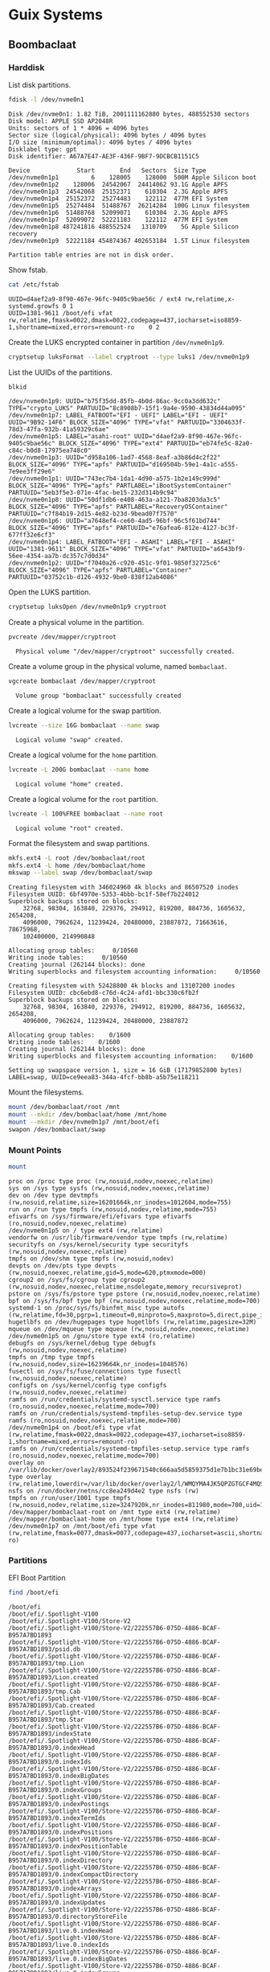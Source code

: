 * Guix Systems
** Boombaclaat
*** Harddisk

List disk partitions.

#+begin_src sh :exports both :dir /sudo:: :results verbatim
  fdisk -l /dev/nvme0n1
#+end_src

#+RESULTS:
#+begin_example
Disk /dev/nvme0n1: 1.82 TiB, 2001111162880 bytes, 488552530 sectors
Disk model: APPLE SSD AP2048R
Units: sectors of 1 * 4096 = 4096 bytes
Sector size (logical/physical): 4096 bytes / 4096 bytes
I/O size (minimum/optimal): 4096 bytes / 4096 bytes
Disklabel type: gpt
Disk identifier: A67A7E47-AE3F-436F-9BF7-9DCBCB1151C5

Device             Start       End   Sectors  Size Type
/dev/nvme0n1p1         6    128005    128000  500M Apple Silicon boot
/dev/nvme0n1p2    128006  24542067  24414062 93.1G Apple APFS
/dev/nvme0n1p3  24542068  25152371    610304  2.3G Apple APFS
/dev/nvme0n1p4  25152372  25274483    122112  477M EFI System
/dev/nvme0n1p5  25274484  51488767  26214284  100G Linux filesystem
/dev/nvme0n1p6  51488768  52099071    610304  2.3G Apple APFS
/dev/nvme0n1p7  52099072  52221183    122112  477M EFI System
/dev/nvme0n1p8 487241816 488552524   1310709    5G Apple Silicon recovery
/dev/nvme0n1p9  52221184 454874367 402653184  1.5T Linux filesystem

Partition table entries are not in disk order.
#+end_example

Show fstab.

#+begin_src sh :exports both :results verbatim
  cat /etc/fstab
#+end_src

#+RESULTS:
: UUID=d4aef2a9-8f90-467e-96fc-9405c9bae56c / ext4 rw,relatime,x-systemd.growfs 0 1
: UUID=1381-9611 /boot/efi vfat rw,relatime,fmask=0022,dmask=0022,codepage=437,iocharset=iso8859-1,shortname=mixed,errors=remount-ro    0 2

Create the LUKS encrypted container in partition =/dev/nvme0n1p9=.

#+begin_src sh :exports both :dir /sudo:: :results verbatim
  cryptsetup luksFormat --label cryptroot --type luks1 /dev/nvme0n1p9
#+end_src

List the UUIDs of the partitions.

#+begin_src sh :exports both :dir /sudo:: :results verbatim
  blkid
#+end_src

#+RESULTS:
: /dev/nvme0n1p9: UUID="b75f35dd-85fb-4b0d-86ac-9cc0a3dd632c" TYPE="crypto_LUKS" PARTUUID="8c8908b7-15f1-9a4e-9590-43834d44a095"
: /dev/nvme0n1p7: LABEL_FATBOOT="EFI - UEFI" LABEL="EFI - UEFI" UUID="9B92-14F6" BLOCK_SIZE="4096" TYPE="vfat" PARTUUID="3304633f-78d3-47fa-932b-41a59329c6ae"
: /dev/nvme0n1p5: LABEL="asahi-root" UUID="d4aef2a9-8f90-467e-96fc-9405c9bae56c" BLOCK_SIZE="4096" TYPE="ext4" PARTUUID="eb74fe5c-82a0-c84c-b0d8-17975ea748c0"
: /dev/nvme0n1p3: UUID="d958a106-1ad7-4568-8eaf-a3b86d4c2f22" BLOCK_SIZE="4096" TYPE="apfs" PARTUUID="d169504b-59e1-4a1c-a555-7e9ee3ff29e6"
: /dev/nvme0n1p1: UUID="743ec7b4-1da1-4d90-a575-1b2e149c999d" BLOCK_SIZE="4096" TYPE="apfs" PARTLABEL="iBootSystemContainer" PARTUUID="5eb3f5e3-071e-4fac-be15-232d314b9c94"
: /dev/nvme0n1p8: UUID="50df1db6-e408-463a-a121-7ba8203da3c5" BLOCK_SIZE="4096" TYPE="apfs" PARTLABEL="RecoveryOSContainer" PARTUUID="c7f84b19-2d15-4e82-b23d-9bead07f7570"
: /dev/nvme0n1p6: UUID="a7648ef4-ce60-4ad5-96bf-96c5f61bd744" BLOCK_SIZE="4096" TYPE="apfs" PARTUUID="e76afea6-812e-4127-bc3f-677ff32e6cf3"
: /dev/nvme0n1p4: LABEL_FATBOOT="EFI - ASAHI" LABEL="EFI - ASAHI" UUID="1381-9611" BLOCK_SIZE="4096" TYPE="vfat" PARTUUID="a6543bf9-56ee-4354-aa7b-dc357c7d0d34"
: /dev/nvme0n1p2: UUID="f7040a26-c920-451c-9f01-9850f32725c6" BLOCK_SIZE="4096" TYPE="apfs" PARTLABEL="Container" PARTUUID="03752c1b-d126-4932-9be0-838f12ab4086"

Open the LUKS partition.

#+begin_src sh :exports both :dir /sudo:: :results verbatim
  cryptsetup luksOpen /dev/nvme0n1p9 cryptroot
#+end_src

Create a physical volume in the partition.

#+begin_src sh :exports both :dir /sudo:: :results verbatim
  pvcreate /dev/mapper/cryptroot
#+end_src

#+RESULTS:
:   Physical volume "/dev/mapper/cryptroot" successfully created.

Create a volume group in the physical volume, named =bombaclaat=.

#+begin_src sh :exports both :dir /sudo:: :results verbatim
  vgcreate bombaclaat /dev/mapper/cryptroot
#+end_src

#+RESULTS:
:   Volume group "bombaclaat" successfully created

Create a logical volume for the swap partition.

#+begin_src sh :exports both :dir /sudo:: :results verbatim
  lvcreate --size 16G bombaclaat --name swap
#+end_src

#+RESULTS:
:   Logical volume "swap" created.

Create a logical volume for the =home= partition.

#+begin_src sh :exports both :dir /sudo:: :results verbatim
  lvcreate -L 200G bombaclaat --name home
#+end_src

#+RESULTS:
:   Logical volume "home" created.

Create a logical volume for the =root= partition.

#+begin_src sh :exports both :dir /sudo:: :results verbatim
  lvcreate -l 100%FREE bombaclaat --name root
#+end_src

#+RESULTS:
:   Logical volume "root" created.

Format the filesystem and swap partitions.

#+begin_src sh :exports both :dir /sudo:: :results verbatim
  mkfs.ext4 -L root /dev/bombaclaat/root
  mkfs.ext4 -L home /dev/bombaclaat/home
  mkswap --label swap /dev/bombaclaat/swap
#+end_src

#+RESULTS:
#+begin_example
Creating filesystem with 346024960 4k blocks and 86507520 inodes
Filesystem UUID: 6bf4970e-5353-4bbb-bc1f-58ef7b224012
Superblock backups stored on blocks:
	32768, 98304, 163840, 229376, 294912, 819200, 884736, 1605632, 2654208,
	4096000, 7962624, 11239424, 20480000, 23887872, 71663616, 78675968,
	102400000, 214990848

Allocating group tables:     0/10560
Writing inode tables:     0/10560
Creating journal (262144 blocks): done
Writing superblocks and filesystem accounting information:     0/10560

Creating filesystem with 52428800 4k blocks and 13107200 inodes
Filesystem UUID: cbc6ebd8-c76d-4c24-afd1-bbc330c6fb2f
Superblock backups stored on blocks:
	32768, 98304, 163840, 229376, 294912, 819200, 884736, 1605632, 2654208,
	4096000, 7962624, 11239424, 20480000, 23887872

Allocating group tables:    0/1600
Writing inode tables:    0/1600
Creating journal (262144 blocks): done
Writing superblocks and filesystem accounting information:    0/1600

Setting up swapspace version 1, size = 16 GiB (17179852800 bytes)
LABEL=swap, UUID=ce9eea83-344a-4fcf-bb8b-a5b75e118211
#+end_example

Mount the filesystems.

#+begin_src sh :exports both :dir /sudo:: :results verbatim
  mount /dev/bombaclaat/root /mnt
  mount --mkdir /dev/bombaclaat/home /mnt/home
  mount --mkdir /dev/nvme0n1p7 /mnt/boot/efi
  swapon /dev/bombaclaat/swap
#+end_src

#+RESULTS:

*** Mount Points

#+begin_src sh :exports both :results verbatim
  mount
#+end_src

#+RESULTS:
#+begin_example
proc on /proc type proc (rw,nosuid,nodev,noexec,relatime)
sys on /sys type sysfs (rw,nosuid,nodev,noexec,relatime)
dev on /dev type devtmpfs (rw,nosuid,relatime,size=16201664k,nr_inodes=1012604,mode=755)
run on /run type tmpfs (rw,nosuid,nodev,relatime,mode=755)
efivarfs on /sys/firmware/efi/efivars type efivarfs (ro,nosuid,nodev,noexec,relatime)
/dev/nvme0n1p5 on / type ext4 (rw,relatime)
vendorfw on /usr/lib/firmware/vendor type tmpfs (rw,relatime)
securityfs on /sys/kernel/security type securityfs (rw,nosuid,nodev,noexec,relatime)
tmpfs on /dev/shm type tmpfs (rw,nosuid,nodev)
devpts on /dev/pts type devpts (rw,nosuid,noexec,relatime,gid=5,mode=620,ptmxmode=000)
cgroup2 on /sys/fs/cgroup type cgroup2 (rw,nosuid,nodev,noexec,relatime,nsdelegate,memory_recursiveprot)
pstore on /sys/fs/pstore type pstore (rw,nosuid,nodev,noexec,relatime)
bpf on /sys/fs/bpf type bpf (rw,nosuid,nodev,noexec,relatime,mode=700)
systemd-1 on /proc/sys/fs/binfmt_misc type autofs (rw,relatime,fd=30,pgrp=1,timeout=0,minproto=5,maxproto=5,direct,pipe_ino=2491)
hugetlbfs on /dev/hugepages type hugetlbfs (rw,relatime,pagesize=32M)
mqueue on /dev/mqueue type mqueue (rw,nosuid,nodev,noexec,relatime)
/dev/nvme0n1p5 on /gnu/store type ext4 (ro,relatime)
debugfs on /sys/kernel/debug type debugfs (rw,nosuid,nodev,noexec,relatime)
tmpfs on /tmp type tmpfs (rw,nosuid,nodev,size=16239664k,nr_inodes=1048576)
fusectl on /sys/fs/fuse/connections type fusectl (rw,nosuid,nodev,noexec,relatime)
configfs on /sys/kernel/config type configfs (rw,nosuid,nodev,noexec,relatime)
ramfs on /run/credentials/systemd-sysctl.service type ramfs (ro,nosuid,nodev,noexec,relatime,mode=700)
ramfs on /run/credentials/systemd-tmpfiles-setup-dev.service type ramfs (ro,nosuid,nodev,noexec,relatime,mode=700)
/dev/nvme0n1p4 on /boot/efi type vfat (rw,relatime,fmask=0022,dmask=0022,codepage=437,iocharset=iso8859-1,shortname=mixed,errors=remount-ro)
ramfs on /run/credentials/systemd-tmpfiles-setup.service type ramfs (ro,nosuid,nodev,noexec,relatime,mode=700)
overlay on /var/lib/docker/overlay2/893524f239671540c666aa5d5859375d1e7b1bc31e69be958985345a786a18c1/merged type overlay (rw,relatime,lowerdir=/var/lib/docker/overlay2/l/WMQYMA4JK5QPZGTGCF4MQSHKQJ:/var/lib/docker/overlay2/l/HN7EIUT6CDPFOUPTL3NCAUNXK3:/var/lib/docker/overlay2/l/2HJFJ7XVKLLLDU6GA4CCLL7DDE:/var/lib/docker/overlay2/l/DTSUBKLW6UJ3DN3R6VOD37QPCK:/var/lib/docker/overlay2/l/AXSGK4HOGCPZRMETSAEU52MT4F:/var/lib/docker/overlay2/l/IFVIS2DVGT33FZV6GY3A5RISEK:/var/lib/docker/overlay2/l/BWDBR63ZB35JF5O3OJLLSC4OQ5:/var/lib/docker/overlay2/l/5FLD75YS5HDB2L6NYOW5FVTKOO:/var/lib/docker/overlay2/l/5Y7ESUE24IUJTFBIMGSRHIYAI2:/var/lib/docker/overlay2/l/Z2IFUCS4GD2FFW7YAXITDCGKL3:/var/lib/docker/overlay2/l/ARVQKEOQQ75FLCYSLBU644YJHP:/var/lib/docker/overlay2/l/TOXS72PSCMETOJABAO4VFPIJHD:/var/lib/docker/overlay2/l/RUBYHQ2UECTU7WLACVQ7KBYK4V:/var/lib/docker/overlay2/l/E3BVRYAW4RISGVT5LQJJ236YQF:/var/lib/docker/overlay2/l/OHU6T2NLS2Y6UFCOFBGPU7Z3SJ,upperdir=/var/lib/docker/overlay2/893524f239671540c666aa5d5859375d1e7b1bc31e69be958985345a786a18c1/diff,workdir=/var/lib/docker/overlay2/893524f239671540c666aa5d5859375d1e7b1bc31e69be958985345a786a18c1/work)
nsfs on /run/docker/netns/cc8ea249d4e2 type nsfs (rw)
tmpfs on /run/user/1001 type tmpfs (rw,nosuid,nodev,relatime,size=3247920k,nr_inodes=811980,mode=700,uid=1001,gid=1001)
/dev/mapper/bombaclaat-root on /mnt type ext4 (rw,relatime)
/dev/mapper/bombaclaat-home on /mnt/home type ext4 (rw,relatime)
/dev/nvme0n1p7 on /mnt/boot/efi type vfat (rw,relatime,fmask=0077,dmask=0077,codepage=437,iocharset=ascii,shortname=mixed,errors=remount-ro)
#+end_example

*** Partitions

EFI Boot Partition

#+begin_src sh :exports both :results verbatim
  find /boot/efi
#+end_src

#+RESULTS:
#+begin_example
/boot/efi
/boot/efi/.Spotlight-V100
/boot/efi/.Spotlight-V100/Store-V2
/boot/efi/.Spotlight-V100/Store-V2/222557B6-075D-4886-BCAF-B957A7BD1893
/boot/efi/.Spotlight-V100/Store-V2/222557B6-075D-4886-BCAF-B957A7BD1893/psid.db
/boot/efi/.Spotlight-V100/Store-V2/222557B6-075D-4886-BCAF-B957A7BD1893/tmp.Lion
/boot/efi/.Spotlight-V100/Store-V2/222557B6-075D-4886-BCAF-B957A7BD1893/Lion.created
/boot/efi/.Spotlight-V100/Store-V2/222557B6-075D-4886-BCAF-B957A7BD1893/tmp.Cab
/boot/efi/.Spotlight-V100/Store-V2/222557B6-075D-4886-BCAF-B957A7BD1893/Cab.created
/boot/efi/.Spotlight-V100/Store-V2/222557B6-075D-4886-BCAF-B957A7BD1893/tmp.Star
/boot/efi/.Spotlight-V100/Store-V2/222557B6-075D-4886-BCAF-B957A7BD1893/indexState
/boot/efi/.Spotlight-V100/Store-V2/222557B6-075D-4886-BCAF-B957A7BD1893/0.indexHead
/boot/efi/.Spotlight-V100/Store-V2/222557B6-075D-4886-BCAF-B957A7BD1893/0.indexIds
/boot/efi/.Spotlight-V100/Store-V2/222557B6-075D-4886-BCAF-B957A7BD1893/0.indexBigDates
/boot/efi/.Spotlight-V100/Store-V2/222557B6-075D-4886-BCAF-B957A7BD1893/0.indexGroups
/boot/efi/.Spotlight-V100/Store-V2/222557B6-075D-4886-BCAF-B957A7BD1893/0.indexPostings
/boot/efi/.Spotlight-V100/Store-V2/222557B6-075D-4886-BCAF-B957A7BD1893/0.indexTermIds
/boot/efi/.Spotlight-V100/Store-V2/222557B6-075D-4886-BCAF-B957A7BD1893/0.indexPositions
/boot/efi/.Spotlight-V100/Store-V2/222557B6-075D-4886-BCAF-B957A7BD1893/0.indexPositionTable
/boot/efi/.Spotlight-V100/Store-V2/222557B6-075D-4886-BCAF-B957A7BD1893/0.indexDirectory
/boot/efi/.Spotlight-V100/Store-V2/222557B6-075D-4886-BCAF-B957A7BD1893/0.indexCompactDirectory
/boot/efi/.Spotlight-V100/Store-V2/222557B6-075D-4886-BCAF-B957A7BD1893/0.indexArrays
/boot/efi/.Spotlight-V100/Store-V2/222557B6-075D-4886-BCAF-B957A7BD1893/0.indexUpdates
/boot/efi/.Spotlight-V100/Store-V2/222557B6-075D-4886-BCAF-B957A7BD1893/0.directoryStoreFile
/boot/efi/.Spotlight-V100/Store-V2/222557B6-075D-4886-BCAF-B957A7BD1893/live.0.indexHead
/boot/efi/.Spotlight-V100/Store-V2/222557B6-075D-4886-BCAF-B957A7BD1893/live.0.indexIds
/boot/efi/.Spotlight-V100/Store-V2/222557B6-075D-4886-BCAF-B957A7BD1893/live.0.indexBigDates
/boot/efi/.Spotlight-V100/Store-V2/222557B6-075D-4886-BCAF-B957A7BD1893/live.0.indexGroups
/boot/efi/.Spotlight-V100/Store-V2/222557B6-075D-4886-BCAF-B957A7BD1893/live.0.indexPostings
/boot/efi/.Spotlight-V100/Store-V2/222557B6-075D-4886-BCAF-B957A7BD1893/live.0.indexTermIds
/boot/efi/.Spotlight-V100/Store-V2/222557B6-075D-4886-BCAF-B957A7BD1893/live.0.indexPositions
/boot/efi/.Spotlight-V100/Store-V2/222557B6-075D-4886-BCAF-B957A7BD1893/live.0.indexPositionTable
/boot/efi/.Spotlight-V100/Store-V2/222557B6-075D-4886-BCAF-B957A7BD1893/live.0.indexDirectory
/boot/efi/.Spotlight-V100/Store-V2/222557B6-075D-4886-BCAF-B957A7BD1893/live.0.indexCompactDirectory
/boot/efi/.Spotlight-V100/Store-V2/222557B6-075D-4886-BCAF-B957A7BD1893/live.0.indexArrays
/boot/efi/.Spotlight-V100/Store-V2/222557B6-075D-4886-BCAF-B957A7BD1893/live.0.indexUpdates
/boot/efi/.Spotlight-V100/Store-V2/222557B6-075D-4886-BCAF-B957A7BD1893/live.0.directoryStoreFile
/boot/efi/.Spotlight-V100/Store-V2/222557B6-075D-4886-BCAF-B957A7BD1893/store.db
/boot/efi/.Spotlight-V100/Store-V2/222557B6-075D-4886-BCAF-B957A7BD1893/.store.db
/boot/efi/.Spotlight-V100/Store-V2/222557B6-075D-4886-BCAF-B957A7BD1893/dbStr-1.map.header
/boot/efi/.Spotlight-V100/Store-V2/222557B6-075D-4886-BCAF-B957A7BD1893/dbStr-1.map.data
/boot/efi/.Spotlight-V100/Store-V2/222557B6-075D-4886-BCAF-B957A7BD1893/dbStr-1.map.offsets
/boot/efi/.Spotlight-V100/Store-V2/222557B6-075D-4886-BCAF-B957A7BD1893/dbStr-1.map.buckets
/boot/efi/.Spotlight-V100/Store-V2/222557B6-075D-4886-BCAF-B957A7BD1893/dbStr-2.map.header
/boot/efi/.Spotlight-V100/Store-V2/222557B6-075D-4886-BCAF-B957A7BD1893/dbStr-2.map.data
/boot/efi/.Spotlight-V100/Store-V2/222557B6-075D-4886-BCAF-B957A7BD1893/dbStr-2.map.offsets
/boot/efi/.Spotlight-V100/Store-V2/222557B6-075D-4886-BCAF-B957A7BD1893/dbStr-2.map.buckets
/boot/efi/.Spotlight-V100/Store-V2/222557B6-075D-4886-BCAF-B957A7BD1893/dbStr-3.map.header
/boot/efi/.Spotlight-V100/Store-V2/222557B6-075D-4886-BCAF-B957A7BD1893/dbStr-3.map.data
/boot/efi/.Spotlight-V100/Store-V2/222557B6-075D-4886-BCAF-B957A7BD1893/dbStr-3.map.offsets
/boot/efi/.Spotlight-V100/Store-V2/222557B6-075D-4886-BCAF-B957A7BD1893/dbStr-3.map.buckets
/boot/efi/.Spotlight-V100/Store-V2/222557B6-075D-4886-BCAF-B957A7BD1893/dbStr-4.map.header
/boot/efi/.Spotlight-V100/Store-V2/222557B6-075D-4886-BCAF-B957A7BD1893/dbStr-4.map.data
/boot/efi/.Spotlight-V100/Store-V2/222557B6-075D-4886-BCAF-B957A7BD1893/dbStr-4.map.offsets
/boot/efi/.Spotlight-V100/Store-V2/222557B6-075D-4886-BCAF-B957A7BD1893/dbStr-4.map.buckets
/boot/efi/.Spotlight-V100/Store-V2/222557B6-075D-4886-BCAF-B957A7BD1893/dbStr-5.map.header
/boot/efi/.Spotlight-V100/Store-V2/222557B6-075D-4886-BCAF-B957A7BD1893/dbStr-5.map.data
/boot/efi/.Spotlight-V100/Store-V2/222557B6-075D-4886-BCAF-B957A7BD1893/dbStr-5.map.offsets
/boot/efi/.Spotlight-V100/Store-V2/222557B6-075D-4886-BCAF-B957A7BD1893/dbStr-5.map.buckets
/boot/efi/.Spotlight-V100/Store-V2/222557B6-075D-4886-BCAF-B957A7BD1893/reverseDirectoryStore
/boot/efi/.Spotlight-V100/Store-V2/222557B6-075D-4886-BCAF-B957A7BD1893/tmp.spotlight.state
/boot/efi/.Spotlight-V100/Store-V2/222557B6-075D-4886-BCAF-B957A7BD1893/store_generation
/boot/efi/.Spotlight-V100/Store-V2/222557B6-075D-4886-BCAF-B957A7BD1893/journals.corespotlight
/boot/efi/.Spotlight-V100/Store-V2/222557B6-075D-4886-BCAF-B957A7BD1893/journals.live
/boot/efi/.Spotlight-V100/Store-V2/222557B6-075D-4886-BCAF-B957A7BD1893/journals.live_system
/boot/efi/.Spotlight-V100/Store-V2/222557B6-075D-4886-BCAF-B957A7BD1893/journals.live_user
/boot/efi/.Spotlight-V100/Store-V2/222557B6-075D-4886-BCAF-B957A7BD1893/journals.live_priority
/boot/efi/.Spotlight-V100/Store-V2/222557B6-075D-4886-BCAF-B957A7BD1893/journals.assisted_import_pre
/boot/efi/.Spotlight-V100/Store-V2/222557B6-075D-4886-BCAF-B957A7BD1893/journals.assisted_import_post
/boot/efi/.Spotlight-V100/Store-V2/222557B6-075D-4886-BCAF-B957A7BD1893/journals.health_check
/boot/efi/.Spotlight-V100/Store-V2/222557B6-075D-4886-BCAF-B957A7BD1893/journals.migration
/boot/efi/.Spotlight-V100/Store-V2/222557B6-075D-4886-BCAF-B957A7BD1893/journals.migration_secondchance
/boot/efi/.Spotlight-V100/Store-V2/222557B6-075D-4886-BCAF-B957A7BD1893/journalExclusion
/boot/efi/.Spotlight-V100/Store-V2/222557B6-075D-4886-BCAF-B957A7BD1893/journals.scan
/boot/efi/.Spotlight-V100/Store-V2/222557B6-075D-4886-BCAF-B957A7BD1893/shutdown_time
/boot/efi/.Spotlight-V100/Store-V2/222557B6-075D-4886-BCAF-B957A7BD1893/reverseDirectoryStore.shadow
/boot/efi/.Spotlight-V100/Store-V2/222557B6-075D-4886-BCAF-B957A7BD1893/0.shadowIndexHead
/boot/efi/.Spotlight-V100/Store-V2/222557B6-075D-4886-BCAF-B957A7BD1893/store.updates
/boot/efi/.Spotlight-V100/Store-V2/222557B6-075D-4886-BCAF-B957A7BD1893/0.directoryStoreFile.shadow
/boot/efi/.Spotlight-V100/Store-V2/222557B6-075D-4886-BCAF-B957A7BD1893/0.shadowIndexGroups
/boot/efi/.Spotlight-V100/Store-V2/222557B6-075D-4886-BCAF-B957A7BD1893/live.0.shadowIndexHead
/boot/efi/.Spotlight-V100/Store-V2/222557B6-075D-4886-BCAF-B957A7BD1893/live.0.shadowIndexTermIds
/boot/efi/.Spotlight-V100/Store-V2/222557B6-075D-4886-BCAF-B957A7BD1893/live.0.shadowIndexPositionTable
/boot/efi/.Spotlight-V100/Store-V2/222557B6-075D-4886-BCAF-B957A7BD1893/live.0.shadowIndexCompactDirectory
/boot/efi/.Spotlight-V100/Store-V2/222557B6-075D-4886-BCAF-B957A7BD1893/live.0.shadowIndexDirectory
/boot/efi/.Spotlight-V100/Store-V2/222557B6-075D-4886-BCAF-B957A7BD1893/live.0.shadowIndexArrays
/boot/efi/.Spotlight-V100/Store-V2/222557B6-075D-4886-BCAF-B957A7BD1893/live.0.directoryStoreFile.shadow
/boot/efi/.Spotlight-V100/Store-V2/222557B6-075D-4886-BCAF-B957A7BD1893/live.0.shadowIndexGroups
/boot/efi/.Spotlight-V100/Store-V2/222557B6-075D-4886-BCAF-B957A7BD1893/reverseStore.updates
/boot/efi/.Spotlight-V100/Store-V2/222557B6-075D-4886-BCAF-B957A7BD1893/tmp.spotlight.loc
/boot/efi/.Spotlight-V100/VolumeConfiguration.plist
/boot/efi/.Trashes
/boot/efi/.Trashes/501
/boot/efi/.Trashes/._501
/boot/efi/.fseventsd
/boot/efi/.fseventsd/fseventsd-uuid
/boot/efi/.fseventsd/0000000000567979
/boot/efi/.fseventsd/000000000056797a
/boot/efi/m1n1
/boot/efi/m1n1/boot.bin.old
/boot/efi/m1n1/boot.bin
/boot/efi/EFI
/boot/efi/EFI/BOOT
/boot/efi/EFI/BOOT/BOOTAA64.EFI
/boot/efi/vendorfw
/boot/efi/vendorfw/firmware.cpio
/boot/efi/vendorfw/firmware.tar
/boot/efi/vendorfw/manifest.txt
/boot/efi/asahi
/boot/efi/asahi/BuildManifest.plist
/boot/efi/asahi/RestoreVersion.plist
/boot/efi/asahi/kernelcache.release.mac13j
/boot/efi/asahi/AdminUserRecoveryInfo.plist
/boot/efi/asahi/SystemVersion.plist
/boot/efi/asahi/all_firmware.tar.gz
/boot/efi/asahi/stub_info.json
/boot/efi/asahi/installer.log
#+end_example

*** Image

Build the Guix installation image.

#+begin_src sh :exports both :results verbatim
  guix time-machine -C r0man/system/channels.scm -- system image -L . --image-type=efi-raw --system=aarch64-linux r0man/system/bombaclaat.scm
#+end_src

Initialize the system in =/mnt=.

#+begin_src sh :exports both :results verbatim
  guix time-machine -C r0man/system/channels.scm -- system init -L . --system=aarch64-linux r0man/system/bombaclaat.scm /mnt
#+end_src
